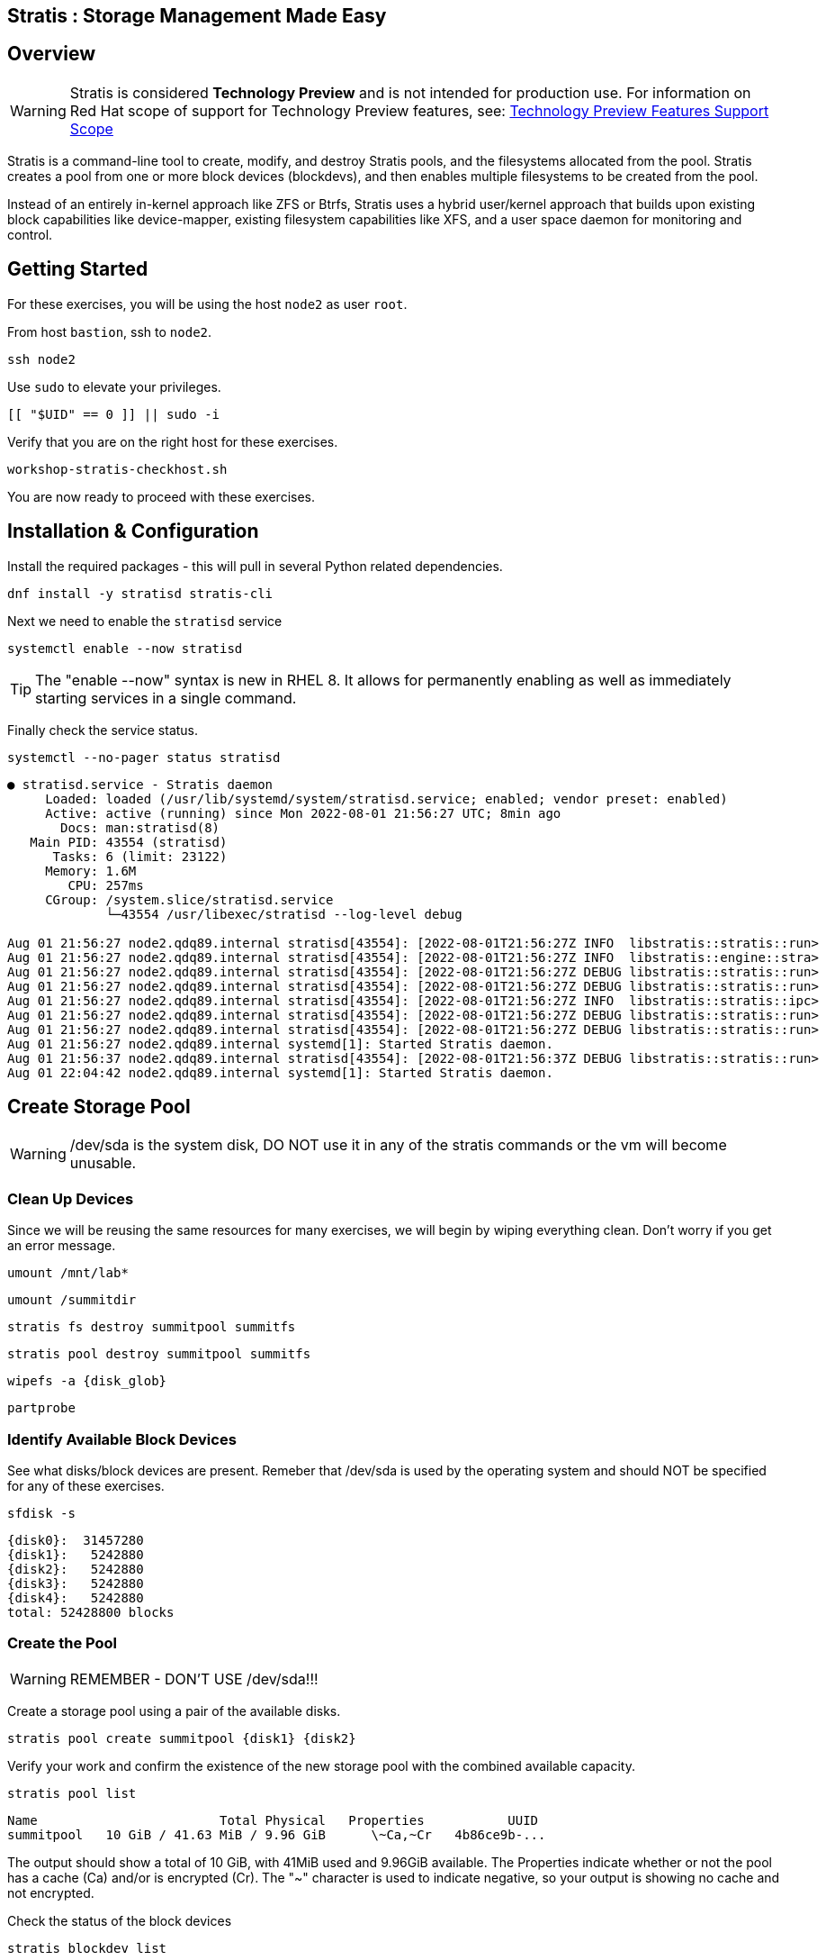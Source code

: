:disk0: /dev/sda
:disk1: /dev/sdb
:disk2: /dev/sdc
:disk3: /dev/sdd
:disk4: /dev/sde
:disk_glob: /dev/sd{b..e}
ifeval::["{cloud_provider}" == "ec2"]
:disk0: /dev/nvme0n1
:disk1: /dev/nvme1n1
:disk2: /dev/nvme2n1
:disk3: /dev/nvme3n1
:disk4: /dev/nvme4n1
:disk_glob: /dev/nvme{1..4}n1
endif::[]

== Stratis : Storage Management Made Easy

== Overview

WARNING: Stratis is considered *Technology Preview* and is not intended for production use.  For information on Red Hat scope of support for Technology Preview features, see: link:https://access.redhat.com/support/offerings/techpreview/[Technology Preview Features Support Scope]

Stratis is a command-line tool to create, modify, and destroy Stratis pools, and the filesystems allocated from the pool.  Stratis creates a pool from one or more block devices (blockdevs), and then enables multiple filesystems to be created from the pool.

Instead of an entirely in-kernel approach like ZFS or Btrfs, Stratis uses a hybrid user/kernel approach that builds upon existing block capabilities like device-mapper, existing filesystem capabilities like XFS, and a user space daemon for monitoring and control.

== Getting Started

For these exercises, you will be using the host `node2` as user `root`.

From host `bastion`, ssh to `node2`.

[{format_cmd_exec}]
----
ssh node2
----

Use `sudo` to elevate your privileges.

[{format_cmd_exec}]
----
[[ "$UID" == 0 ]] || sudo -i
----

Verify that you are on the right host for these exercises.

[{format_cmd_exec}]
----
workshop-stratis-checkhost.sh
----

You are now ready to proceed with these exercises.

== Installation & Configuration

Install the required packages - this will pull in several Python related dependencies.

[{format_cmd_exec}]
----
dnf install -y stratisd stratis-cli
----

Next we need to enable the `stratisd` service

[{format_cmd_exec}]
----
systemctl enable --now stratisd
----

TIP: The "enable --now" syntax is new in RHEL 8.  It allows for permanently enabling as well as immediately starting services in a single command.

Finally check the service status.

[{format_cmd_exec}]
----
systemctl --no-pager status stratisd
----

[{format_cmd_output}]
----
● stratisd.service - Stratis daemon
     Loaded: loaded (/usr/lib/systemd/system/stratisd.service; enabled; vendor preset: enabled)
     Active: active (running) since Mon 2022-08-01 21:56:27 UTC; 8min ago
       Docs: man:stratisd(8)
   Main PID: 43554 (stratisd)
      Tasks: 6 (limit: 23122)
     Memory: 1.6M
        CPU: 257ms
     CGroup: /system.slice/stratisd.service
             └─43554 /usr/libexec/stratisd --log-level debug

Aug 01 21:56:27 node2.qdq89.internal stratisd[43554]: [2022-08-01T21:56:27Z INFO  libstratis::stratis::run>
Aug 01 21:56:27 node2.qdq89.internal stratisd[43554]: [2022-08-01T21:56:27Z INFO  libstratis::engine::stra>
Aug 01 21:56:27 node2.qdq89.internal stratisd[43554]: [2022-08-01T21:56:27Z DEBUG libstratis::stratis::run>
Aug 01 21:56:27 node2.qdq89.internal stratisd[43554]: [2022-08-01T21:56:27Z DEBUG libstratis::stratis::run>
Aug 01 21:56:27 node2.qdq89.internal stratisd[43554]: [2022-08-01T21:56:27Z INFO  libstratis::stratis::ipc>
Aug 01 21:56:27 node2.qdq89.internal stratisd[43554]: [2022-08-01T21:56:27Z DEBUG libstratis::stratis::run>
Aug 01 21:56:27 node2.qdq89.internal stratisd[43554]: [2022-08-01T21:56:27Z DEBUG libstratis::stratis::run>
Aug 01 21:56:27 node2.qdq89.internal systemd[1]: Started Stratis daemon.
Aug 01 21:56:37 node2.qdq89.internal stratisd[43554]: [2022-08-01T21:56:37Z DEBUG libstratis::stratis::run>
Aug 01 22:04:42 node2.qdq89.internal systemd[1]: Started Stratis daemon.
----

== Create Storage Pool

WARNING: {disk0} is the system disk, DO NOT use it in any of the stratis commands or the vm will become unusable.

=== Clean Up Devices

Since we will be reusing the same resources for many exercises, we will begin by wiping everything clean.  Don't worry if you get an error message.

[{format_cmd_exec}]
----
umount /mnt/lab*
----

[{format_cmd_exec}]
----
umount /summitdir
----

[{format_cmd_exec}]
----
stratis fs destroy summitpool summitfs
----

[{format_cmd_exec}]
----
stratis pool destroy summitpool summitfs
----

[{format_cmd_exec}]
----
wipefs -a {disk_glob}
----

[{format_cmd_exec}]
----
partprobe
----

=== Identify Available Block Devices

See what disks/block devices are present.  Remeber that {disk0} is used by the operating system and should NOT be specified for any of these exercises.

[source,options="nowrap",subs="{markup-in-source}",role="copy"]
[{format_cmd_exec}]
----
sfdisk -s
----

[{format_cmd_output}]
----
{disk0}:  31457280
{disk1}:   5242880
{disk2}:   5242880
{disk3}:   5242880
{disk4}:   5242880
total: 52428800 blocks
----

=== Create the Pool

WARNING: REMEMBER - DON'T USE {disk0}!!!

Create a storage pool using a pair of the available disks.

[{format_cmd_exec}]
----
stratis pool create summitpool {disk1} {disk2}
----

Verify your work and confirm the existence of the new storage pool with the combined available capacity.

[{format_cmd_exec}]
----
stratis pool list
----

[{format_cmd_output}]
----
Name                        Total Physical   Properties           UUID
summitpool   10 GiB / 41.63 MiB / 9.96 GiB      \~Ca,~Cr   4b86ce9b-...
----

The output should show a total of 10 GiB, with 41MiB used and 9.96GiB available.  The Properties indicate whether or not the pool has a cache (Ca) and/or is encrypted (Cr).  The "~" character is used to indicate negative, so your output is showing no cache and not encrypted.

Check the status of the block devices

[{format_cmd_exec}]
----
stratis blockdev list
----

[{format_cmd_output}]
----
Pool Name    Device Node    Physical Size   Tier
summitpool  {disk1}                 5 GiB   Data
summitpool  {disk2}                 5 GiB   Data
----

== Create Filesystem

Now create a filesystem, a directory mount point, and mount the filesystem:
(note that “fs” can optionally be written out as “filesystem”)

[{format_cmd_exec}]
----
stratis fs create summitpool summitfs
----

[{format_cmd_exec}]
----
stratis fs list
----

[{format_cmd_output}]
----
Pool Name   Name      Used     Created            Device                            UUID
summitpool  summitfs  546 MiB  Apr 18 2020 09:15  /dev/stratis/summitpool/summitfs  095fb4891a5743d0a589217071ff71dc
----

[{format_cmd_exec}]
----
mkdir /summitdir
----

[{format_cmd_exec}]
----
mount /dev/stratis/summitpool/summitfs /summitdir
----

[{format_cmd_exec}]
----
df -h
----

[{format_cmd_output}]
----
Filesystem                                 Size  Used Avail Use% Mounted on
devtmpfs                                   1.9G     0  1.9G   0% /dev
tmpfs                                      1.9G     0  1.9G   0% /dev/shm
tmpfs                                      1.9G   17M  1.9G   1% /run
tmpfs                                      1.9G     0  1.9G   0% /sys/fs/cgroup
/dev/vda1                                  30G  2.4G   28G   8% /
tmpfs                                      379M     0  379M   0% /run/user/1000
/dev/mapper/stratis-1-3e8e[_truncated_]71dc  1.0T  7.2G 1017G   1% /summitdir
----

The actual space used by a filesystem can be shown using the `stratis fs list` command as shown above.  Notice how the summitdir filesystem has a virtual size of 1T.  If the data in a filesystem actually approaches its virtual size, Stratis will automatically grow the filesystem.

== Create Permanent Mount

Now make sure the filesystem will mount at boot time by adjusting the systems fstab.  You've been provided a simple script to perform this edit, but the maunal steps are also outlined below in the 'Native command(s)' note.

[{format_cmd_exec}]
----
workshop-stratis-fstab.sh
----

[NOTE]
====
_Native command(s) to amend /etc/fstab_
----
UUID=`lsblk -n -o uuid /dev/stratis/summitpool/summitfs`
echo "UUID=${UUID} /summitdir xfs defaults 0 0" >> /etc/fstab
----
====

Verify that the /etc/fstab entry is correct by unmounting and mounting the filesystem one last time.

[{format_cmd_exec}]
----
umount /summitdir
----

[{format_cmd_exec}]
----
mount /summitdir
----

[{format_cmd_exec}]
----
df -h
----

[{format_cmd_output}]
----
Filesystem                                 Size  Used Avail Use% Mounted on
devtmpfs                                   1.9G     0  1.9G   0% /dev
tmpfs                                      1.9G     0  1.9G   0% /dev/shm
tmpfs                                      1.9G   17M  1.9G   1% /run
tmpfs                                      1.9G     0  1.9G   0% /sys/fs/cgroup
/dev/vda1                                  30G  2.4G   28G   8% /
tmpfs                                      379M     0  379M   0% /run/user/1000
/dev/mapper/stratis-1-3e8e[_truncated_]71dc  1.0T  7.2G 1017G   1% /summitdir
----

== Grow Storage Pool

Stratis also makes it easy to add space to a pool.  Suppose the “summitfs” filesystem is growing close to the physical space in “summitpool”.  Adding an additional disk/block device is done using:

[{format_cmd_exec}]
----
stratis pool add-data summitpool {disk3}
----

[{format_cmd_exec}]
----
stratis blockdev
----

[{format_cmd_output}]
----
Pool Name    Device Node    Physical Size   Tier
summitpool   {disk1}                5 GiB   Data
summitpool   {disk2}                5 GiB   Data
summitpool   {disk3}                5 GiB   Data
----

Verify that the pool shows the additional space, and that the amount used is now in a safe range.

[{format_cmd_exec}]
----
stratis pool
----

[{format_cmd_output}]
----
Name                          Total Physical   Properties          UUID
summitpool   15 GiB / 590.65 MiB / 14.42 GiB      ~Ca,~Cr   4b86ce9b...
----

== Add Cache Device

Stratis also makes it easy to add cache devices.  For example, say the filesystem we just created runs into some I/O performance issues.  You bought an SSD (solid state disk) and need to configure it into the system to act as a high speed cache.  Use the following commands to add the drive {disk4} and check its status:

[{format_cmd_exec}]
----
stratis pool init-cache summitpool  {disk4}
----

[{format_cmd_exec}]
----
stratis blockdev
----

[{format_cmd_output}]
----
Pool Name    Device Node    Physical Size   Tier
summitpool   {disk1}                5 GiB   Data
summitpool   {disk2}                5 GiB   Data
summitpool   {disk3}                5 GiB   Data
summitpool   {disk4}                5 GiB  Cache
----

== Conclusion

This concludes the exercises related to stratis.

Time to finish this unit and return the shell to it's home position.

[{format_cmd_exec}]
----
workshop-finish-exercise.sh
----

== Additional Resources

Red Hat Documentation

This lab does not get into more advanced topics like encryption or snapshots.  For more information on these and more details on Stratis in general, see the official Red Hat documentation here:

    * link:https://access.redhat.com/documentation/en-us/red_hat_enterprise_linux/9/html/managing_file_systems/setting-up-stratis-file-systems_managing-file-systems[Managing Filesystems: Chapter 39. Setting Up Stratis File Systems]

[discrete]
== End of Unit
